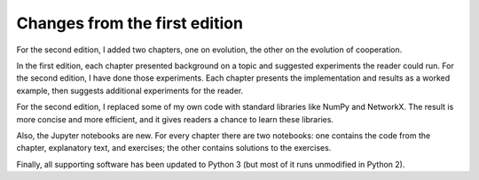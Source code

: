 ..  Copyright (C)  Brad Miller, David Ranum, and Jan Pearce
    This work is licensed under the Creative Commons Attribution-NonCommercial-ShareAlike 4.0 International License. To view a copy of this license, visit http://creativecommons.org/licenses/by-nc-sa/4.0/.


Changes from the first edition
-------------------------------

For the second edition, I added two chapters, one on evolution, the other on the evolution of cooperation.

In the first edition, each chapter presented background on a topic and suggested experiments the reader could run. For the second edition, I have done those experiments. Each chapter presents the implementation and results as a worked example, then suggests additional experiments for the reader.

For the second edition, I replaced some of my own code with standard libraries like NumPy and NetworkX. The result is more concise and more efficient, and it gives readers a chance to learn these libraries.

Also, the Jupyter notebooks are new. For every chapter there are two notebooks: one contains the code from the chapter, explanatory text, and exercises; the other contains solutions to the exercises.

Finally, all supporting software has been updated to Python 3 (but most of it runs unmodified in Python 2).

